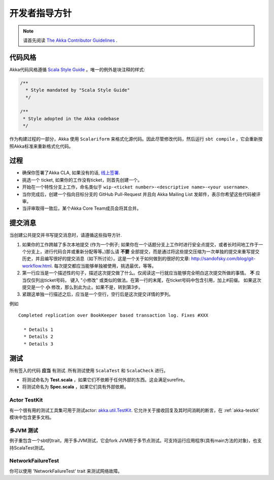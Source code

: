 .. _developer_guidelines:

开发者指导方针
====================

.. note::

    请首先阅读 `The Akka Contributor Guidelines <https://github.com/akka/akka/blob/master/CONTRIBUTING.md>`_ .

代码风格
----------

Akka代码风格遵循 `Scala Style Guide <http://docs.scala-lang.org/style/>`_ 。唯一的例外是块注释的样式:

.. code-block:: scala

  /**
    * Style mandated by "Scala Style Guide"
    */

  /**
   * Style adopted in the Akka codebase
   */

作为构建过程的一部分，Akka 使用 ``Scalariform`` 来格式化源代码。因此尽管修改代码，然后运行 ``sbt compile`` ，它会重新按照Akka标准来重新格式化代码。

过程
-------

* 确保你签署了Akka CLA, 如果没有的话, `线上签署 <http://www.typesafe.com/contribute/cla>`_.
* 挑选一个 ticket, 如果你的工作没有ticket，则首先创建一个。
* 开始在一个特性分支上工作，命名类似于 ``wip-<ticket number>-<descriptive name>-<your username>``.
* 当你完成后，创建一个指向目标分支的 GitHub Pull-Request 并且向 Akka Mailing List 发邮件，表示你希望这些代码被评审。
* 当评审取得一致后，某个Akka Core Team成员会将其合并。

提交消息
---------------

当创建公共提交并书写提交消息时，请遵循这些指导方针.

1. 如果你的工作跨越了多次本地提交 (作为一个例子; 如果你在一个话题分支上工作时进行安全点提交，或者长时间地工作于一个分支上，进行代码合并或重新分配等等。)那么请 **不要** 全部提交，而是通过将这些提交压缩为一次单独的提交来重写提交历史，并且编写很好的提交消息（如下所讨论）。这是一个关于如何做到的很好的文章: `http://sandofsky.com/blog/git-workflow.html <http://sandofsky.com/blog/git-workflow.html>`_. 每次提交都应当能够单独被使用，挑选最优，等等。

2. 第一行应当是一个描述性的句子，描述这次提交做了什么。仅阅读这一行就应当能够完全明白这次提交所做的事情。 **不** 应当仅仅列出ticket号码， 键入 "小修改" 或类似的做法。在第一行的末尾，在ticket号码中包含引用，加上#前缀。 如果这次提交是一个 **小** 修改，那么到此为止。如果不是，转到第3步。

3. 紧跟这单独一行描述之后，应当是一个空行，空行后是这次提交详情的罗列。

例如 ::

    Completed replication over BookKeeper based transaction log. Fixes #XXX

      * Details 1
      * Details 2
      * Details 3

测试
-------

所有签入的代码 **应当** 有测试. 所有测试使用 ``ScalaTest`` 和 ``ScalaCheck`` 进行。

* 将测试命名为 **Test.scala** ，如果它们不依赖于任何外部的东西。这会满足surefire。
* 将测试命名为 **Spec.scala** ，如果它们具有外部依赖。

Actor TestKit
^^^^^^^^^^^^^

有一个很有用的测试工具集可用于测试actor: `akka.util.TestKit <@github@/akka-testkit/src/main/scala/akka/testkit/TestKit.scala>`_. 它允许关于接收回复及其时间消耗的断言，在 :ref:`akka-testkit` 模块中包含更多文档。

多JVM 测试
^^^^^^^^^^^^^^^^^

例子重包含一个sbt的trait，用于多JVM测试，它会fork JVM用于多节点测试。可支持运行应用程序(具有main方法的对象)，也支持ScalaTest测试。

NetworkFailureTest
^^^^^^^^^^^^^^^^^^

你可以使用 'NetworkFailureTest' trait 来测试网络故障。
